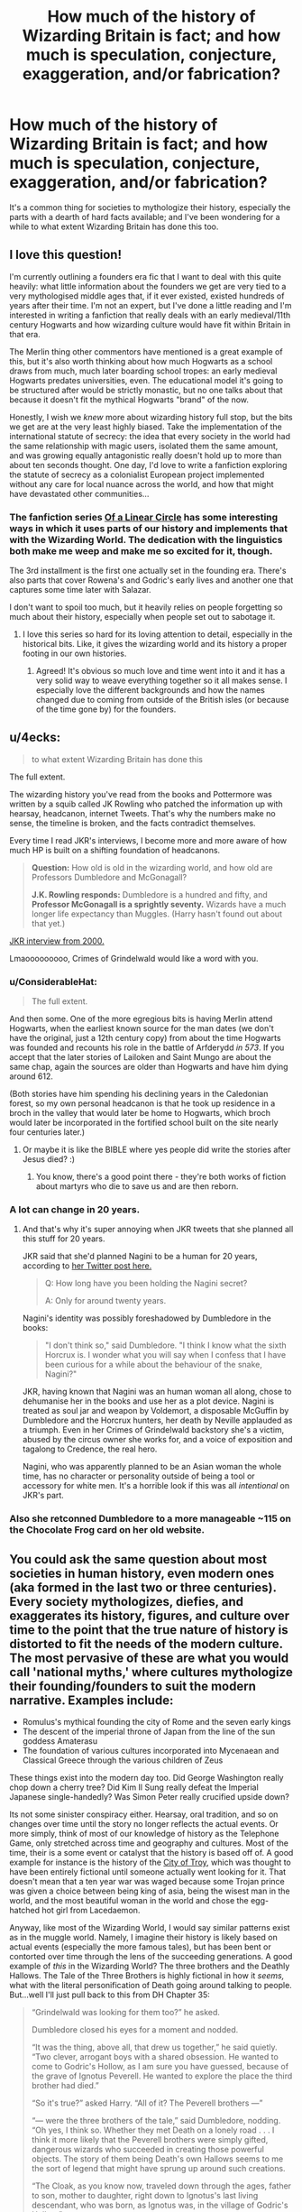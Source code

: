 #+TITLE: How much of the history of Wizarding Britain is fact; and how much is speculation, conjecture, exaggeration, and/or fabrication?

* How much of the history of Wizarding Britain is fact; and how much is speculation, conjecture, exaggeration, and/or fabrication?
:PROPERTIES:
:Author: Raesong
:Score: 96
:DateUnix: 1571827808.0
:DateShort: 2019-Oct-23
:FlairText: Discussion
:END:
It's a common thing for societies to mythologize their history, especially the parts with a dearth of hard facts available; and I've been wondering for a while to what extent Wizarding Britain has done this too.


** I love this question!

I'm currently outlining a founders era fic that I want to deal with this quite heavily: what little information about the founders we get are very tied to a very mythologised middle ages that, if it ever existed, existed hundreds of years after their time. I'm not an expert, but I've done a little reading and I'm interested in writing a fanfiction that really deals with an early medieval/11th century Hogwarts and how wizarding culture would have fit within Britain in that era.

The Merlin thing other commentors have mentioned is a great example of this, but it's also worth thinking about how much Hogwarts as a school draws from much, much later boarding school tropes: an early medieval Hogwarts predates universities, even. The educational model it's going to be structured after would be strictly monastic, but no one talks about that because it doesn't fit the mythical Hogwarts "brand" of the now.

Honestly, I wish we /knew/ more about wizarding history full stop, but the bits we get are at the very least highly biased. Take the implementation of the international statute of secrecy: the idea that every society in the world had the same relationship with magic users, isolated them the same amount, and was growing equally antagonistic really doesn't hold up to more than about ten seconds thought. One day, I'd love to write a fanfiction exploring the statute of secrecy as a colonialist European project implemented without any care for local nuance across the world, and how that might have devastated other communities...
:PROPERTIES:
:Author: tinyporcelainehorses
:Score: 28
:DateUnix: 1571839653.0
:DateShort: 2019-Oct-23
:END:

*** The fanfiction series [[https://archiveofourown.org/series/755028][Of a Linear Circle]] has some interesting ways in which it uses parts of our history and implements that with the Wizarding World. The dedication with the linguistics both make me weep and make me so excited for it, though.

The 3rd installment is the first one actually set in the founding era. There's also parts that cover Rowena's and Godric's early lives and another one that captures some time later with Salazar.

I don't want to spoil too much, but it heavily relies on people forgetting so much about their history, especially when people set out to sabotage it.
:PROPERTIES:
:Author: NocturnalMJ
:Score: 8
:DateUnix: 1571847516.0
:DateShort: 2019-Oct-23
:END:

**** I love this series so hard for its loving attention to detail, especially in the historical bits. Like, it gives the wizarding world and its history a proper footing in our own histories.
:PROPERTIES:
:Author: i_atent_ded
:Score: 2
:DateUnix: 1571886556.0
:DateShort: 2019-Oct-24
:END:

***** Agreed! It's obvious so much love and time went into it and it has a very solid way to weave everything together so it all makes sense. I especially love the different backgrounds and how the names changed due to coming from outside of the British isles (or because of the time gone by) for the founders.
:PROPERTIES:
:Author: NocturnalMJ
:Score: 1
:DateUnix: 1571923721.0
:DateShort: 2019-Oct-24
:END:


** u/4ecks:
#+begin_quote
  to what extent Wizarding Britain has done this
#+end_quote

The full extent.

The wizarding history you've read from the books and Pottermore was written by a squib called JK Rowling who patched the information up with hearsay, headcanon, internet Tweets. That's why the numbers make no sense, the timeline is broken, and the facts contradict themselves.

Every time I read JKR's interviews, I become more and more aware of how much HP is built on a shifting foundation of headcanons.

#+begin_quote
  *Question:* How old is old in the wizarding world, and how old are Professors Dumbledore and McGonagall?

  *J.K. Rowling responds:* Dumbledore is a hundred and fifty, and *Professor McGonagall is a sprightly seventy.* Wizards have a much longer life expectancy than Muggles. (Harry hasn't found out about that yet.)
#+end_quote

[[https://www.hp-lexicon.org/source/interviews/sch2/][JKR interview from 2000.]]

Lmaooooooooo, Crimes of Grindelwald would like a word with you.
:PROPERTIES:
:Author: 4ecks
:Score: 67
:DateUnix: 1571836088.0
:DateShort: 2019-Oct-23
:END:

*** u/ConsiderableHat:
#+begin_quote
  The full extent.
#+end_quote

And then some. One of the more egregious bits is having Merlin attend Hogwarts, when the earliest known source for the man dates (we don't have the original, just a 12th century copy) from about the time Hogwarts was founded and recounts his role in the battle of Arfderydd /in 573/. If you accept that the later stories of Lailoken and Saint Mungo are about the same chap, again the sources are older than Hogwarts and have him dying around 612.

(Both stories have him spending his declining years in the Caledonian forest, so my own personal headcanon is that he took up residence in a broch in the valley that would later be home to Hogwarts, which broch would later be incorporated in the fortified school built on the site nearly four centuries later.)
:PROPERTIES:
:Author: ConsiderableHat
:Score: 28
:DateUnix: 1571838802.0
:DateShort: 2019-Oct-23
:END:

**** Or maybe it is like the BIBLE where yes people did write the stories after Jesus died? :)
:PROPERTIES:
:Score: -3
:DateUnix: 1571853102.0
:DateShort: 2019-Oct-23
:END:

***** You know, there's a good point there - they're both works of fiction about martyrs who die to save us and are then reborn.
:PROPERTIES:
:Author: sephirothrr
:Score: 2
:DateUnix: 1571898366.0
:DateShort: 2019-Oct-24
:END:


*** A lot can change in 20 years.
:PROPERTIES:
:Author: Redhotlipstik
:Score: 3
:DateUnix: 1571863599.0
:DateShort: 2019-Oct-24
:END:

**** And that's why it's super annoying when JKR tweets that she planned all this stuff for 20 years.

JKR said that she'd planned Nagini to be a human for 20 years, according to [[https://twitter.com/jk_rowling/status/1044579634581401600?lang=en][her Twitter post here.]]

#+begin_quote
  Q: How long have you been holding the Nagini secret?

  A: Only for around twenty years.
#+end_quote

Nagini's identity was possibly foreshadowed by Dumbledore in the books:

#+begin_quote

  #+begin_quote
    "I don't think so," said Dumbledore. "I think I know what the sixth Horcrux is. I wonder what you will say when I confess that I have been curious for a while about the behaviour of the snake, Nagini?"
  #+end_quote
#+end_quote

JKR, having known that Nagini was an human woman all along, chose to dehumanise her in the books and use her as a plot device. Nagini is treated as soul jar and weapon by Voldemort, a disposable McGuffin by Dumbledore and the Horcrux hunters, her death by Neville applauded as a triumph. Even in her Crimes of Grindelwald backstory she's a victim, abused by the circus owner she works for, and a voice of exposition and tagalong to Credence, the real hero.

Nagini, who was apparently planned to be an Asian woman the whole time, has no character or personality outside of being a tool or accessory for white men. It's a horrible look if this was all /intentional/ on JKR's part.
:PROPERTIES:
:Author: 4ecks
:Score: 4
:DateUnix: 1571876624.0
:DateShort: 2019-Oct-24
:END:


*** Also she retconned Dumbledore to a more manageable ~115 on the Chocolate Frog card on her old website.
:PROPERTIES:
:Author: Byrana
:Score: 1
:DateUnix: 1571910299.0
:DateShort: 2019-Oct-24
:END:


** You could ask the same question about most societies in human history, even modern ones (aka formed in the last two or three centuries). Every society mythologizes, diefies, and exaggerates its history, figures, and culture over time to the point that the true nature of history is distorted to fit the needs of the modern culture. The most pervasive of these are what you would call 'national myths,' where cultures mythologize their founding/founders to suit the modern narrative. Examples include:

- Romulus's mythical founding the city of Rome and the seven early kings
- The descent of the imperial throne of Japan from the line of the sun goddess Amaterasu
- The foundation of various cultures incorporated into Mycenaean and Classical Greece through the various children of Zeus

These things exist into the modern day too. Did George Washington really chop down a cherry tree? Did Kim Il Sung really defeat the Imperial Japanese single-handedly? Was Simon Peter really crucified upside down?

Its not some sinister conspiracy either. Hearsay, oral tradition, and so on changes over time until the story no longer reflects the actual events. Or more simply, think of most of our knowledge of history as the Telephone Game, only stretched across time and geography and cultures. Most of the time, their is a some event or catalyst that the history is based off of. A good example for instance is the history of the [[https://en.wikipedia.org/wiki/Troy][City of Troy]], which was thought to have been entirely fictional until someone actually went looking for it. That doesn't mean that a ten year war was waged because some Trojan prince was given a choice between being king of asia, being the wisest man in the world, and the most beautiful woman in the world and chose the egg-hatched hot girl from Lacedaemon.

Anyway, like most of the Wizarding World, I would say similar patterns exist as in the muggle world. Namely, I imagine their history is likely based on actual events (especially the more famous tales), but has been bent or contorted over time through the lens of the succeeding generations. A good example of /this/ in the Wizarding World? The three brothers and the Deathly Hallows. The Tale of the Three Brothers is highly fictional in how it /seems,/ what with the literal personification of Death going around talking to people. But...well I'll just pull back to this from DH Chapter 35:

#+begin_quote
  “Grindelwald was looking for them too?” he asked.

  Dumbledore closed his eyes for a moment and nodded.

  “It was the thing, above all, that drew us together,” he said quietly. “Two clever, arrogant boys with a shared obsession. He wanted to come to Godric's Hollow, as I am sure you have guessed, because of the grave of Ignotus Peverell. He wanted to explore the place the third brother had died.”

  “So it's true?” asked Harry. “All of it? The Peverell brothers ---”

  “--- were the three brothers of the tale,” said Dumbledore, nodding. “Oh yes, I think so. Whether they met Death on a lonely road . . . I think it more likely that the Peverell brothers were simply gifted, dangerous wizards who succeeded in creating those powerful objects. The story of them being Death's own Hallows seems to me the sort of legend that might have sprung up around such creations.

  “The Cloak, as you know now, traveled down through the ages, father to son, mother to daughter, right down to Ignotus's last living descendant, who was born, as Ignotus was, in the village of Godric's Hollow.”
#+end_quote

And the same likely goes with much of the history of the Wizarding World. Some of its true, some of its false, but the farther back you go, the murkier the difference becomes.
:PROPERTIES:
:Author: XeshTrill
:Score: 11
:DateUnix: 1571840442.0
:DateShort: 2019-Oct-23
:END:

*** u/Raesong:
#+begin_quote
  You could ask the same question about most societies in human history, even modern ones
#+end_quote

I'm a student of history, I'm always asking myself this question when dealing with anything of a historical nature. In fact it's partly what inspired me to make this post in the first place.
:PROPERTIES:
:Author: Raesong
:Score: 6
:DateUnix: 1571844117.0
:DateShort: 2019-Oct-23
:END:


** Wizarding Britain's history is likely heavily mythologized - but I don't think we know all that much about it, nor the wider world's history.

What I would expect is to have outsized emphasis placed on the great British magical users - for instance, the mythologizing of Merlin and the Founders fit neatly into that view. That fills multiple good roles - in general, it makes it seem like the British are the most important/powerful in the world, with a storied historical background in magic, and then for the purebloods, it lets them have a gloried past to show why they're better than the Muggleborn/half-bloods.

Past that, canon wise we don't have too much information there. In fanfiction it's up to the author to fill in that gap, should they choose to - and there, I'd expect it to follow those lines. Depending on how violent you make the magical world, they could make wars or battles some of those mythologized moments in history - akin to the battle of Agincourt in british history, from my understanding of how it's viewed/taught there. They could pick other moments - victories in Quidditch/other international sporting events, major inventions/advancements, and so on.
:PROPERTIES:
:Author: matgopack
:Score: 6
:DateUnix: 1571838543.0
:DateShort: 2019-Oct-23
:END:

*** Honestly I like to imagine the wizarding world being more brutal before Hogwarts

wizards either had to find a mentor, or where trained by their parents, leading to some wizards having mastery of transfiguration but no knowledge of potions.

Maybe slytherin was trained by someone who was trained by someone who was trained by Merlin, leading a later rumor that it was the other way arround.

I imagine the founding of hogwarts was quite bloody and I imagine the founders met during a war get along well enough and decided to try something together
:PROPERTIES:
:Author: CommanderL3
:Score: 5
:DateUnix: 1571847168.0
:DateShort: 2019-Oct-23
:END:


** Bathilda Bagshot, author of the primary history text for generations, was taught history by cuthbert binns, a ghost who constantly droned about goblin rebellions. So, practically all of it pre 97
:PROPERTIES:
:Author: GreenGuardianssbu
:Score: 3
:DateUnix: 1571855098.0
:DateShort: 2019-Oct-23
:END:

*** And then, we have people like rita skeeter and the daily prophet being taken as gospel, people such as merlin, morgan le Fey, the four founders, hell, even dumbledore being treated like gods instead of men, and the fact I have heard no tales of magic canonically before the 10th century. The magical world has no sciences, no way to tell where magic comes from. Nobody asks the question why.
:PROPERTIES:
:Author: GreenGuardianssbu
:Score: 2
:DateUnix: 1571866606.0
:DateShort: 2019-Oct-24
:END:


*** If you can Taboo "Voldemort", it's reasonably likely you can Taboo the wizarding equivalent of "4 June 1989".

And Harry is in the perfect position to be immunized against Gell-Mann amnesia. Practically every time he reads a story in the ~newspaper of record~ about events he was involved in, it's flat out lies. Logically speaking, he shouldn't believe anything that's not a first-hand account from someone he trusts, or a quidditch score.
:PROPERTIES:
:Author: VenditatioDelendaEst
:Score: 1
:DateUnix: 1571928074.0
:DateShort: 2019-Oct-24
:END:


** It's a world where babies can accidentally break the laws of physics and at age eleven, children are taught to do so with intent. Mind magic is real and government literally employs teams that go around wiping the memories of people that saw something they shouldn't have. Everything is up for speculation.
:PROPERTIES:
:Author: streakermaximus
:Score: 3
:DateUnix: 1571847059.0
:DateShort: 2019-Oct-23
:END:


** I really liked [[https://archiveofourown.org/works/16467041/chapters/38565146][this fic]] (in the style of an essay written in-universe) that discusses the politically-motivated fabrication of the history/mythology of the Founders and their artifacts.

linkao3(16467041)
:PROPERTIES:
:Author: ronathaniel
:Score: 2
:DateUnix: 1571852449.0
:DateShort: 2019-Oct-23
:END:

*** [[https://archiveofourown.org/works/16467041][*/The Foundation of the Founding Four: The Place of Hogwarts' Founders in Wizarding Britain's National Myth-Making/*]] by [[https://www.archiveofourown.org/users/seekeronthepath/pseuds/seekeronthepath][/seekeronthepath/]]

#+begin_quote
  The Founders Relics encountered by Harry Potter are NOT consistent with tenth century artefacts. Nor is the narrative of the Founders that he learns typical of how actual people behave. However, the STORY of the Founders is one that has obviously been put to political use, and is well-established by the time Harry encounters it. In this essay, I will argue that the Founders Relics were created to bolster personal and communal political objectives during periods of turmoil following the ultimate separation of Wizarding Britain from the Muggle world, as part of a wider cultural phenomenon which imagined the Hogwarts Four as the founders of a nation.(no seriously, I swear the argument makes sense)[This essay will be DELETED from Ao3 in January, but will remain available at https://authorgwendavidson.wixsite.com/hogwartshistory/ ]
#+end_quote

^{/Site/:} ^{Archive} ^{of} ^{Our} ^{Own} ^{*|*} ^{/Fandom/:} ^{Harry} ^{Potter} ^{-} ^{J.} ^{K.} ^{Rowling} ^{*|*} ^{/Published/:} ^{2018-10-31} ^{*|*} ^{/Completed/:} ^{2018-12-12} ^{*|*} ^{/Words/:} ^{5740} ^{*|*} ^{/Chapters/:} ^{7/7} ^{*|*} ^{/Comments/:} ^{6} ^{*|*} ^{/Kudos/:} ^{29} ^{*|*} ^{/Bookmarks/:} ^{5} ^{*|*} ^{/Hits/:} ^{444} ^{*|*} ^{/ID/:} ^{16467041} ^{*|*} ^{/Download/:} ^{[[https://archiveofourown.org/downloads/16467041/The%20Foundation%20of%20the.epub?updated_at=1544614679][EPUB]]} ^{or} ^{[[https://archiveofourown.org/downloads/16467041/The%20Foundation%20of%20the.mobi?updated_at=1544614679][MOBI]]}

--------------

*FanfictionBot*^{2.0.0-beta} | [[https://github.com/tusing/reddit-ffn-bot/wiki/Usage][Usage]]
:PROPERTIES:
:Author: FanfictionBot
:Score: 2
:DateUnix: 1571852471.0
:DateShort: 2019-Oct-23
:END:

